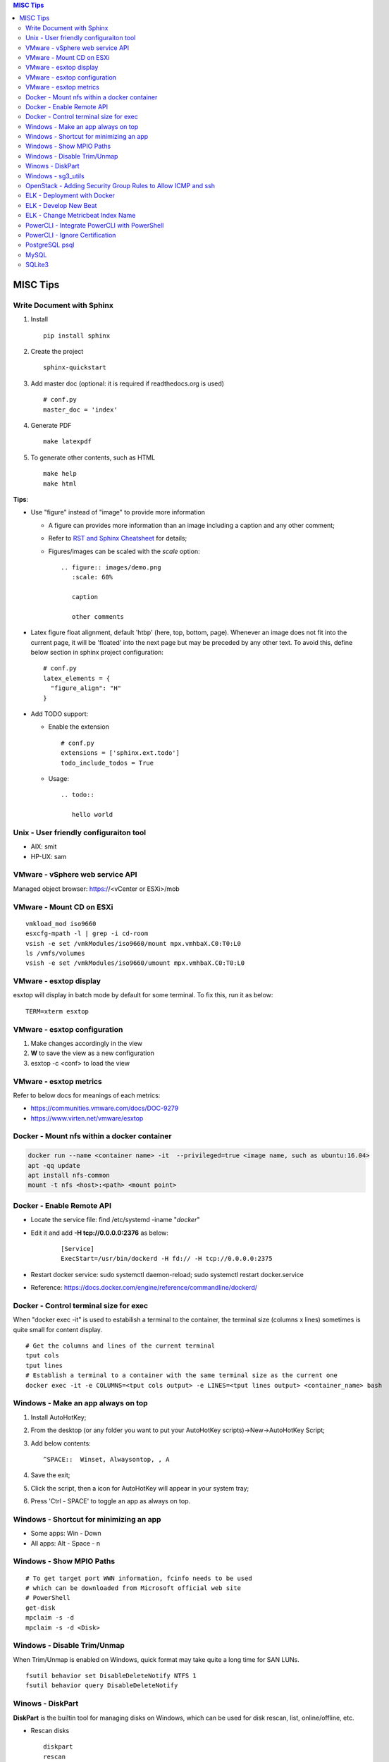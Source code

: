.. contents:: MISC Tips

=========
MISC Tips
=========

Write Document with Sphinx
---------------------------

1. Install

   ::

     pip install sphinx

#. Create the project

   ::

     sphinx-quickstart

#. Add master doc (optional: it is required if readthedocs.org is used)

   ::

     # conf.py
     master_doc = 'index'

#. Generate PDF

   ::

     make latexpdf


#. To generate other contents, such as HTML

   ::

     make help
     make html

**Tips**:

- Use "figure" instead of "image" to provide more information

  * A figure can provides more information than an image including a caption and any other comment;
  * Refer to `RST and Sphinx Cheatsheet <https://thomas-cokelaer.info/tutorials/sphinx/rest_syntax.html>`_ for details;
  * Figures/images can be scaled with the *scale* option:

    ::

      .. figure:: images/demo.png
         :scale: 60%

         caption

         other comments

- Latex figure float alignment, default 'htbp' (here, top, bottom, page). Whenever an image does not fit into the current page, it will be 'floated' into the next page but may be preceded by any other text. To avoid this, define below section in sphinx project configuration:

  ::

    # conf.py
    latex_elements = {
      "figure_align": "H"
    }

- Add TODO support:

  * Enable the extension

    ::

      # conf.py
      extensions = ['sphinx.ext.todo']
      todo_include_todos = True

  * Usage:

    ::

      .. todo::

         hello world

Unix - User friendly configuraiton tool
---------------------------------------

- AIX: smit
- HP-UX: sam

VMware - vSphere web service API
--------------------------------

Managed object browser: https://<vCenter or ESXi>/mob

VMware - Mount CD on ESXi
-------------------------

::

  vmkload_mod iso9660
  esxcfg-mpath -l | grep -i cd-room
  vsish -e set /vmkModules/iso9660/mount mpx.vmhbaX.C0:T0:L0
  ls /vmfs/volumes
  vsish -e set /vmkModules/iso9660/umount mpx.vmhbaX.C0:T0:L0

VMware - esxtop display
-----------------------

esxtop will display in batch mode by default for some terminal. To fix this, run it as below:

::

  TERM=xterm esxtop

VMware - esxtop configuration
-----------------------------

1. Make changes accordingly in the view
2. **W** to save the view as a new configuration
3. esxtop -c <conf> to load the view

VMware - esxtop metrics
-----------------------

Refer to below docs for meanings of each metrics:

- https://communities.vmware.com/docs/DOC-9279
- https://www.virten.net/vmware/esxtop

Docker - Mount nfs within a docker container
--------------------------------------------

.. code-block:: sh

   docker run --name <container name> -it  --privileged=true <image name, such as ubuntu:16.04>
   apt -qq update
   apt install nfs-common
   mount -t nfs <host>:<path> <mount point>

Docker - Enable Remote API
--------------------------

- Locate the service file: find /etc/systemd -iname "*docker*"
- Edit it and add **-H tcp://0.0.0.0:2376** as below:

   ::

     [Service]
     ExecStart=/usr/bin/dockerd -H fd:// -H tcp://0.0.0.0:2375

- Restart docker service: sudo systemctl daemon-reload; sudo systemctl restart docker.service
- Reference: https://docs.docker.com/engine/reference/commandline/dockerd/

Docker - Control terminal size for exec
-----------------------------------------

When "docker exec -it" is used to estabilish a terminal to the container, the terminal size (columns x lines) sometimes is quite small for content display.

::

  # Get the columns and lines of the current terminal
  tput cols
  tput lines
  # Establish a terminal to a container with the same terminal size as the current one
  docker exec -it -e COLUMNS=<tput cols output> -e LINES=<tput lines output> <container_name> bash

Windows - Make an app always on top
-----------------------------------

1. Install AutoHotKey;
2. From the desktop (or any folder you want to put your AutoHotKey scripts)->New->AutoHotKey Script;
3. Add below contents:

   ::

     ^SPACE::  Winset, Alwaysontop, , A

4. Save the exit;
5. Click the script, then a icon for AutoHotKey will appear in your system tray;
6. Press 'Ctrl - SPACE' to toggle an app as always on top.

Windows - Shortcut for minimizing an app
----------------------------------------

- Some apps: Win - Down
- All apps: Alt - Space - n

Windows - Show MPIO Paths
---------------------------

::

  # To get target port WWN information, fcinfo needs to be used
  # which can be downloaded from Microsoft official web site
  # PowerShell
  get-disk
  mpclaim -s -d
  mpclaim -s -d <Disk>

Windows - Disable Trim/Unmap
-------------------------------

When Trim/Unmap is enabled on Windows, quick format may take quite a long time for SAN LUNs.

::

  fsutil behavior set DisableDeleteNotify NTFS 1
  fsutil behavior query DisableDeleteNotify

Winows - DiskPart
------------------

**DiskPart** is the builtin tool for managing disks on Windows, which can be used for disk rescan, list, online/offline, etc.

- Rescan disks

  ::

    diskpart
    rescan

- List disks/volumes

  ::

    diskpart
    list disk
    list volume

- Show volume filesystem

  ::

    diskpart
    list volume
    # Select volume based on the ID gotten from "list volume"
    select volume 0
    filesystem

- Show disk attributes

  ::

    diskpart
    list disk
    # Select disk based on the ID gotten from "list disk"
    select disk 0
    attributes

Windows - sg3_utils
---------------------

sg3_utils is a tool set to send SCSI commands to devices. It supports Linux, **Windows**, Solaris, FreeBSD, etc.

The tool can be downloaded from http://sg.danny.cz/sg/sg3_utils.html

OpenStack - Adding Security Group Rules to Allow ICMP and ssh
-------------------------------------------------------------

.. code-block:: sh

   neutron security-group-rule-create --direction egress --ethertype IPv4 --protocol tcp --port-range-min 1 --port-range-max 65535 --remote-ip-prefix 0.0.0.0/0 <security group id>
   neutron security-group-rule-create --direction egress --ethertype IPv4 --protocol icmp --remote-ip-prefix 0.0.0.0/0 <security group id>
   neutron security-group-rule-create --direction ingress --ethertype IPv4 --protocol tcp --port-range-min 1 --port-range-max 65535 --remote-ip-prefix 0.0.0.0/0 <security group id>
   neutron security-group-rule-create --direction ingress --ethertype IPv4 --protocol icmp --remote-ip-prefix 0.0.0.0/0 <security group id>

ELK - Deployment with Docker
------------------------------

1. Create a network for ELK components communications

   .. code-block:: sh

      docker network create elk

2. Start Elastic Search

   .. code-block:: sh

      docker run -d -p 9200:9200 -p 9300:9300 --network elk \
      -e "discovery.type=single-node" --hostname elasticsearch \
      --name elasticsearch docker.elastic.co/elasticsearch/elasticsearch:6.5.4

3. Start Kibana

   .. code-block:: sh

      docker run -d --name kibana --hostname kibana --network elk \
      -p 5601:5601 docker.elastic.co/kibana/kibana:6.5.4

4. Prepare LogStash Configuration(stdin and syslog as examples)

   .. code-block:: sh

      mkdir logstash_conf
      touch logstash_conf/logstash-stdin.conf
      # With below contents:
      # input { stdin {  }  }
      # output {
      #   elasticsearch { hosts => ["elasticsearch:9200"]  }
      #   stdout { codec => rubydebug  }
      # }
      touch logstash_conf/logstash-syslog.conf
      # With below contents(refer to https://www.elastic.co/guide/en/logstash/current/config-examples.html):
      # input {
      #   tcp {
      #     port => 5000
      #     type => syslog
      #   }
      #   udp {
      #     port => 5000
      #     type => syslog
      #   }
      # }
      #
      # filter {
      #   if [type] == "syslog" {
      #     grok {
      #       match => { "message" => "%{SYSLOGTIMESTAMP:syslog_timestamp} %{SYSLOGHOST:syslog_hostname} %{DATA:syslog_program}(?:\[%{POSINT:syslog_pid}\])?: %{GREEDYDATA:syslog_message}" }
      #       add_field => [ "received_at", "%{@timestamp}" ]
      #       add_field => [ "received_from", "%{host}" ]
      #     }
      #     date {
      #       match => [ "syslog_timestamp", "MMM  d HH:mm:ss", "MMM dd HH:mm:ss" ]
      #     }
      #   }
      # }
      #
      # output {
      #   elasticsearch { hosts => ["elasticsearch:9200"] }
      #   stdout { codec => rubydebug }
      # }
4. Start LogStash

   .. code-block:: sh

      docker run -d --rm --network elk \
      -v ~/logstash_conf:/usr/share/logstash/pipeline/ \
      -p 5044:5044 -p 9600:9600 -p 5000 \
      docker.elastic.co/logstash/logstash:6.5.4

5. Configure rsyslog to send logs to LogStash(Linux as the example)

   .. code-block:: sh

      echo '*.* @@<IP address of the host where elastic search is running>:5000' >> /etc/rsyslog.conf
      # @ for UDP, @@ for TCP. UDP does not work on Ubuntu 18.04 for unknown issues

6. Verification

   - Run command on the server who sends syslog to LogStash **logger 'test message 1'**
   - Verify with a browser accessing Kibana at **http://<Kibana host IP>:5601**

ELK - Develop New Beat
------------------------

While developing a new beat, there is a step to `fetch dependencies and set up the beat<https://www.elastic.co/guide/en/beats/devguide/current/setting-up-beat.html>`_.

The dedault Makefile does not work, it need to be changed as below:

::

  # Makefile: $GOPATH/src/github.com/elastic/beats/libbeat/scripts/Makefile
  ES_BEATS?=./vendor/github.com/elastic/beats
  VIRTUALENV_PARAMS?=-p /usr/bin/python2

ELK - Change Metricbeat Index Name
------------------------------------

Metricbeat will send events to indices named metricbeat-xxx. This leads to complication if multiple metricbeat sources exist. To avoid the problem, customized index name can be created as below. After making the changes, execute "metricbeat export config" to verify.

::

  # Edit /etc/metricbeat/metricbeat.yml and add below contents:
  output.elasticsearch:
    index: "vspheremetric-%{[agent.version]}-%{+yyyy.MM.dd}"
    indices:
      - index: "vspheremetric-%{[agent.version]}-%{+yyyy.MM.dd}"

  setup.template.name: "vspheremetric"
  setup.template.pattern: "vspheremetric-*"

PowerCLI - Integrate PowerCLI with PowerShell
---------------------------------------------

1. Uninstall previouslly installed PowerCLI;
2. Reinstall PowerCLI from PowerShell as a module:

   .. code-block:: sh

      # Run below commands from PowerShell
      Find-Module -Name VMware.PowerCLI
      # Install-Module -Name VMware.PowerCLI –Scope AllUsers
      Install-Module -Name VMware.PowerCLI –Scope CurrentUser
      Import-Module VMware.PowerCLI

3. PowerCLI can be used from PowerShell and PowerShell ISE now.

PowerCLI - Ignore Certification
-------------------------------

::

  Get-PowerCLIConfiguration
  Set-PowerCLIConfiguration -InvalidCertificateAction ignore

PostgreSQL psql
-----------------

- Get help

  ::

    help
    \?
    \h

- List databases

  ::

    \list

- Switch to a database

  ::

    \c <DB name>

- Show schemas

  ::

    \dnS+
    SELECT schema_name FROM information_schema.schemata;

- Show current search path

  ::

    SHOW search_path;

- Set new search_path:

  ::

    # After specifying schemas in search_path, there is no need to
    # specify table as <schema name>.<table name> anymore, just use
    # <table name> is enough.
    SET search_path to <schema 1>[,<schema 2>[,...]];

- Control output format

  ::

    # Show only rows toggle
    \t

    # Toggle expand output
    \x

    # Toggle aligned/unaliged output
    \a

    # Wrap lone lines or set a fixed width
    \pset format wrapped
    \pset columns 20

- List tables

  ::

    # Show only tables under current search_path
    \dt
    # Below command show all tables
    \dt *.
    \dt *.*
    SELECT * FROM pg_catalog.pg_tables;
    SELECT table_name FROM information_schema.tables;

- List views

  ::

    \dv
    SELECT schemaname,viewname from pg_catalog.pg_views;

- Show colume names - below commands are equivalent

  ::

    \d <table name>
    \d+ <table name>
    SELECT COLUMN_NAME from information_schema.COLUMNS WHERE TABLE_NAME = '<table name>';

MySQL
------

- Show query results vertically

  ::

    select * from t_vm \G;

SQLite3
-------

- Change query result display mode

  ::

    .help
    .mode line
    select * from t_task limit 3;
